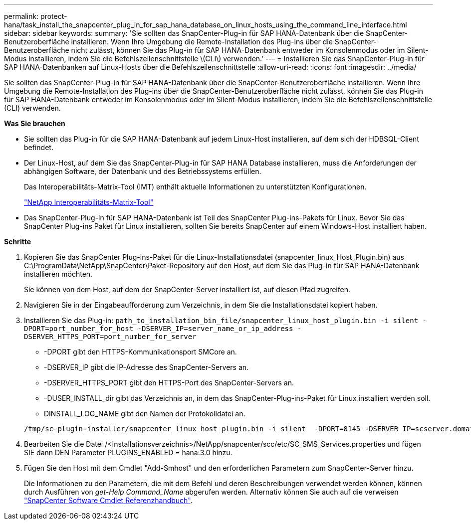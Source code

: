 ---
permalink: protect-hana/task_install_the_snapcenter_plug_in_for_sap_hana_database_on_linux_hosts_using_the_command_line_interface.html 
sidebar: sidebar 
keywords:  
summary: 'Sie sollten das SnapCenter-Plug-in für SAP HANA-Datenbank über die SnapCenter-Benutzeroberfläche installieren. Wenn Ihre Umgebung die Remote-Installation des Plug-ins über die SnapCenter-Benutzeroberfläche nicht zulässt, können Sie das Plug-in für SAP HANA-Datenbank entweder im Konsolenmodus oder im Silent-Modus installieren, indem Sie die Befehlszeilenschnittstelle \(CLI\) verwenden.' 
---
= Installieren Sie das SnapCenter-Plug-in für SAP HANA-Datenbanken auf Linux-Hosts über die Befehlszeilenschnittstelle
:allow-uri-read: 
:icons: font
:imagesdir: ../media/


[role="lead"]
Sie sollten das SnapCenter-Plug-in für SAP HANA-Datenbank über die SnapCenter-Benutzeroberfläche installieren. Wenn Ihre Umgebung die Remote-Installation des Plug-ins über die SnapCenter-Benutzeroberfläche nicht zulässt, können Sie das Plug-in für SAP HANA-Datenbank entweder im Konsolenmodus oder im Silent-Modus installieren, indem Sie die Befehlszeilenschnittstelle (CLI) verwenden.

*Was Sie brauchen*

* Sie sollten das Plug-in für die SAP HANA-Datenbank auf jedem Linux-Host installieren, auf dem sich der HDBSQL-Client befindet.
* Der Linux-Host, auf dem Sie das SnapCenter-Plug-in für SAP HANA Database installieren, muss die Anforderungen der abhängigen Software, der Datenbank und des Betriebssystems erfüllen.
+
Das Interoperabilitäts-Matrix-Tool (IMT) enthält aktuelle Informationen zu unterstützten Konfigurationen.

+
https://imt.netapp.com/matrix/imt.jsp?components=103047;&solution=1257&isHWU&src=IMT["NetApp Interoperabilitäts-Matrix-Tool"]

* Das SnapCenter-Plug-in für SAP HANA-Datenbank ist Teil des SnapCenter Plug-ins-Pakets für Linux. Bevor Sie das SnapCenter Plug-ins Paket für Linux installieren, sollten Sie bereits SnapCenter auf einem Windows-Host installiert haben.


*Schritte*

. Kopieren Sie das SnapCenter Plug-ins-Paket für die Linux-Installationsdatei (snapcenter_linux_Host_Plugin.bin) aus C:\ProgramData\NetApp\SnapCenter\Paket-Repository auf den Host, auf dem Sie das Plug-in für SAP HANA-Datenbank installieren möchten.
+
Sie können von dem Host, auf dem der SnapCenter-Server installiert ist, auf diesen Pfad zugreifen.

. Navigieren Sie in der Eingabeaufforderung zum Verzeichnis, in dem Sie die Installationsdatei kopiert haben.
. Installieren Sie das Plug-in: `path_to_installation_bin_file/snapcenter_linux_host_plugin.bin -i silent -DPORT=port_number_for_host -DSERVER_IP=server_name_or_ip_address -DSERVER_HTTPS_PORT=port_number_for_server`
+
** -DPORT gibt den HTTPS-Kommunikationsport SMCore an.
** -DSERVER_IP gibt die IP-Adresse des SnapCenter-Servers an.
** -DSERVER_HTTPS_PORT gibt den HTTPS-Port des SnapCenter-Servers an.
** -DUSER_INSTALL_dir gibt das Verzeichnis an, in dem das SnapCenter-Plug-ins-Paket für Linux installiert werden soll.
** DINSTALL_LOG_NAME gibt den Namen der Protokolldatei an.


+
[listing]
----
/tmp/sc-plugin-installer/snapcenter_linux_host_plugin.bin -i silent  -DPORT=8145 -DSERVER_IP=scserver.domain.com -DSERVER_HTTPS_PORT=8146 -DUSER_INSTALL_DIR=/opt -DINSTALL_LOG_NAME=SnapCenter_Linux_Host_Plugin_Install_2.log -DCHOSEN_FEATURE_LIST=CUSTOM
----
. Bearbeiten Sie die Datei /<Installationsverzeichnis>/NetApp/snapcenter/scc/etc/SC_SMS_Services.properties und fügen SIE dann DEN Parameter PLUGINS_ENABLED = hana:3.0 hinzu.
. Fügen Sie den Host mit dem Cmdlet "Add-Smhost" und den erforderlichen Parametern zum SnapCenter-Server hinzu.
+
Die Informationen zu den Parametern, die mit dem Befehl und deren Beschreibungen verwendet werden können, können durch Ausführen von _get-Help Command_Name_ abgerufen werden. Alternativ können Sie auch auf die verweisen https://library.netapp.com/ecm/ecm_download_file/ECMLP2880726["SnapCenter Software Cmdlet Referenzhandbuch"^].


